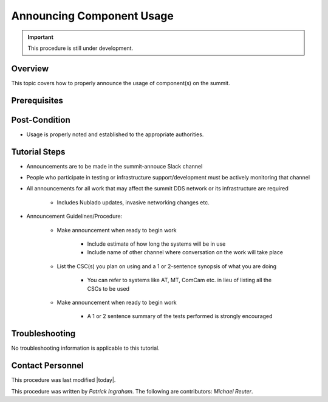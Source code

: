 .. This is a template for operational procedures. Each procedure will have its own sub-directory. This comment may be deleted when the template is copied to the destination.

.. Review the README in this procedure's directory on instructions to contribute.
.. Static objects, such as figures, should be stored in the _static directory. Review the _static/README in this procedure's directory on instructions to contribute.
.. Do not remove the comments that describe each section. They are included to provide guidance to contributors.
.. Do not remove other content provided in the templates, such as a section. Instead, comment out the content and include comments to explain the situation. For example:
	- If a section within the template is not needed, comment out the section title and label reference. Include a comment explaining why this is not required.
    - If a file cannot include a title (surrounded by ampersands (#)), comment out the title from the template and include a comment explaining why this is implemented (in addition to applying the ``title`` directive).

.. Include one Primary Author and list of Contributors (comma separated) between the asterisks (*):
.. |author| replace:: *Patrick Ingraham*
.. If there are no contributors, write "none" between the asterisks. Do not remove the substitution.
.. |contributors| replace:: *Michael Reuter*

.. This is the label that can be used as for cross referencing this procedure.
.. Recommended format is "Directory Name"-"Title Name"  -- Spaces should be replaced by hyphens.
.. _Templates-Title-of-Tutorial:
.. Each section should includes a label for cross referencing to a given area.
.. Recommended format for all labels is "Title Name"-"Section Name" -- Spaces should be replaced by hyphens.
.. To reference a label that isn't associated with an reST object such as a title or figure, you must include the link an explicit title using the syntax :ref:`link text <label-name>`.
.. An error will alert you of identical labels during the build process.

##########################
Announcing Component Usage
##########################

.. Important::

    This procedure is still under development.

.. _Announcing-Component-Usage-Overview:

Overview
^^^^^^^^

This topic covers how to properly announce the usage of component(s) on the summit.

.. _Announcing-Component-Usage-Prerequisites:

Prerequisites
^^^^^^^^^^^^^


.. _Announcing-Component-Usage-Post-Condition:

Post-Condition
^^^^^^^^^^^^^^

.. This section should provide a simple overview of conditions or results after using the tutorial.

- Usage is properly noted and established to the appropriate authorities.

.. _Announcing-Component-Usage-Tutorial-Steps:

Tutorial Steps
^^^^^^^^^^^^^^^

.. This section should include the tutorial steps.
.. In the case of more complicated tutorials, more sophisticated methodologies may be appropriate, such as multiple section headings or a list of linked tutorials to be performed in the specified order.
.. For highly complicated tutorials, consider breaking them into separate tutorials. Some options are a high-level tutorial with links, separating into smaller tutorials or utilizing the reST ``include`` directive <https://docutils.sourceforge.io/docs/ref/rst/directives.html#include>.

* Announcements are to be made in the summit-annouce Slack channel
* People who participate in testing or infrastructure support/development must be actively monitoring that channel
* All announcements for all work that may affect the summit DDS network or its infrastructure are required

    * Includes Nublado updates, invasive networking changes etc.

* Announcement Guidelines/Procedure:

    * Make announcement when ready to begin work

        * Include estimate of how long the systems will be in use
        * Include name of other channel where conversation on the work will take place

    * List the CSC(s) you plan on using and a 1 or 2-sentence synopsis of what you are doing

        * You can refer to systems like AT, MT, ComCam etc. in lieu of listing all the CSCs to be used

    * Make announcement when ready to begin work

        * A 1 or 2 sentence summary of the tests performed is strongly encouraged


.. _Announcing-Component-Usage-Troubleshooting:

Troubleshooting
^^^^^^^^^^^^^^^

.. This section should include troubleshooting information.

.. If there is no content for this section, remove the indentation on the following line instead of deleting this sub-section.

No troubleshooting information is applicable to this tutorial.

.. _Announcing-Component-Usage-Contact-Personnel:

Contact Personnel
^^^^^^^^^^^^^^^^^

This procedure was last modified |today|.

This procedure was written by |author|. The following are contributors: |contributors|.
